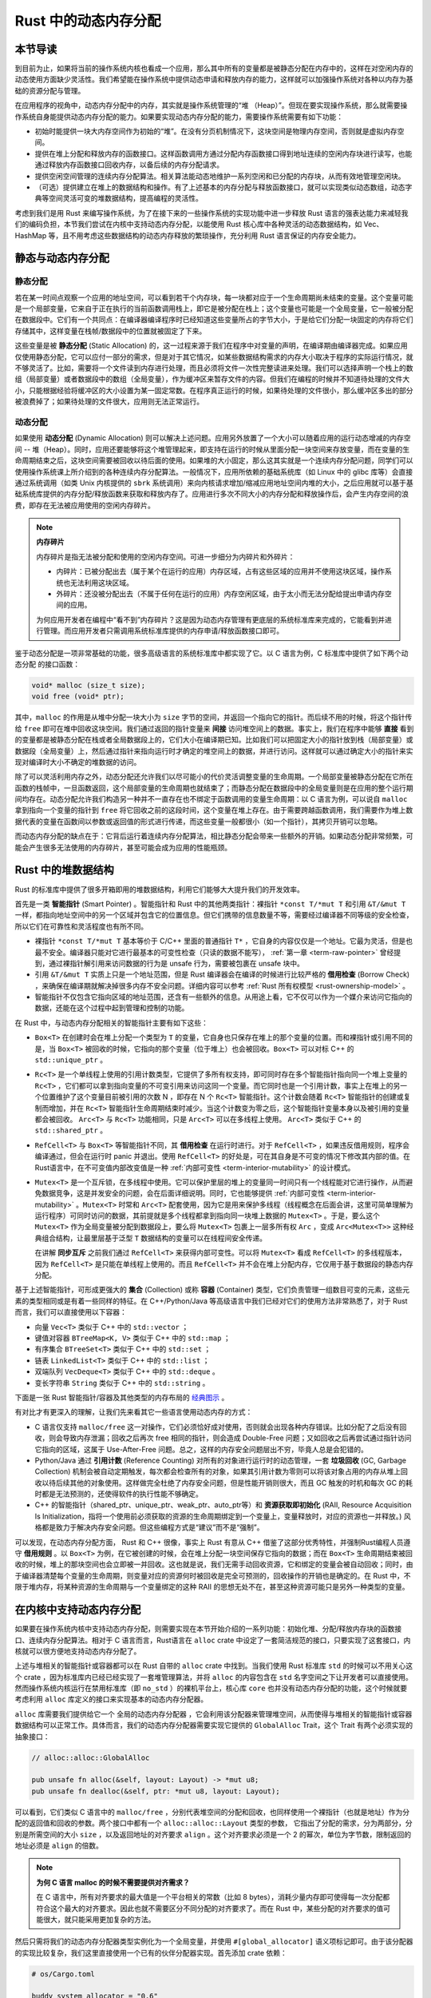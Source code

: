 Rust 中的动态内存分配
========================================================


本节导读
--------------------------


到目前为止，如果将当前的操作系统内核也看成一个应用，那么其中所有的变量都是被静态分配在内存中的，这样在对空闲内存的动态使用方面缺少灵活性。我们希望能在操作系统中提供动态申请和释放内存的能力，这样就可以加强操作系统对各种以内存为基础的资源分配与管理。

在应用程序的视角中，动态内存分配中的内存，其实就是操作系统管理的“堆 （Heap）”。但现在要实现操作系统，那么就需要操作系统自身能提供动态内存分配的能力。如果要实现动态内存分配的能力，需要操作系统需要有如下功能：

- 初始时能提供一块大内存空间作为初始的“堆”。在没有分页机制情况下，这块空间是物理内存空间，否则就是虚拟内存空间。
- 提供在堆上分配和释放内存的函数接口。这样函数调用方通过分配内存函数接口得到地址连续的空闲内存块进行读写，也能通过释放内存函数接口回收内存，以备后续的内存分配请求。
- 提供空闲空间管理的连续内存分配算法。相关算法能动态地维护一系列空闲和已分配的内存块，从而有效地管理空闲块。
- （可选）提供建立在堆上的数据结构和操作。有了上述基本的内存分配与释放函数接口，就可以实现类似动态数组，动态字典等空间灵活可变的堆数据结构，提高编程的灵活性。

考虑到我们是用 Rust 来编写操作系统，为了在接下来的一些操作系统的实现功能中进一步释放 Rust 语言的强表达能力来减轻我们的编码负担，本节我们尝试在内核中支持动态内存分配，以能使用 Rust 核心库中各种灵活的动态数据结构，如 Vec、HashMap 等，且不用考虑这些数据结构的动态内存释放的繁琐操作，充分利用 Rust 语言保证的内存安全能力。

静态与动态内存分配
----------------------------------------------


静态分配
^^^^^^^^^^^^^^^^^^^^^^^^^


若在某一时间点观察一个应用的地址空间，可以看到若干个内存块，每一块都对应于一个生命周期尚未结束的变量。这个变量可能是一个局部变量，它来自于正在执行的当前函数调用栈上，即它是被分配在栈上；这个变量也可能是一个全局变量，它一般被分配在数据段中。它们有一个共同点：在编译器编译程序时已经知道这些变量所占的字节大小，于是给它们分配一块固定的内存将它们存储其中，这样变量在栈帧/数据段中的位置就被固定了下来。

.. _term-static-allocation:

这些变量是被 **静态分配** (Static Allocation) 的，这一过程来源于我们在程序中对变量的声明，在编译期由编译器完成。如果应用仅使用静态分配，它可以应付一部分的需求，但是对于其它情况，如某些数据结构需求的内存大小取决于程序的实际运行情况，就不够灵活了。比如，需要将一个文件读到内存进行处理，而且必须将文件一次性完整读进来处理。我们可以选择声明一个栈上的数组（局部变量）或者数据段中的数组（全局变量），作为缓冲区来暂存文件的内容。但我们在编程的时候并不知道待处理的文件大小，只能根据经验将缓冲区的大小设置为某一固定常数。在程序真正运行的时候，如果待处理的文件很小，那么缓冲区多出的部分被浪费掉了；如果待处理的文件很大，应用则无法正常运行。


动态分配
^^^^^^^^^^^^^^^^^^^^^^^^^


.. _term-dynamic-allocation:

如果使用 **动态分配** (Dynamic Allocation) 则可以解决上述问题。应用另外放置了一个大小可以随着应用的运行动态增减的内存空间 -- 堆（Heap）。同时，应用还要能够将这个堆管理起来，即支持在运行的时候从里面分配一块空间来存放变量，而在变量的生命周期结束之后，这块空间需要被回收以待后面的使用。如果堆的大小固定，那么这其实就是一个连续内存分配问题，同学们可以使用操作系统课上所介绍到的各种连续内存分配算法。一般情况下，应用所依赖的基础系统库（如 Linux 中的 glibc 库等）会直接通过系统调用（如类 Unix 内核提供的 ``sbrk`` 系统调用）来向内核请求增加/缩减应用地址空间内堆的大小，之后应用就可以基于基础系统库提供的内存分配/释放函数来获取和释放内存了。应用进行多次不同大小的内存分配和释放操作后，会产生内存空间的浪费，即存在无法被应用使用的空闲内存碎片。

.. note::

    **内存碎片**

    内存碎片是指无法被分配和使用的空闲内存空间。可进一步细分为内碎片和外碎片：

    - 内碎片：已被分配出去（属于某个在运行的应用）内存区域，占有这些区域的应用并不使用这块区域，操作系统也无法利用这块区域。
    - 外碎片：还没被分配出去（不属于任何在运行的应用）内存空闲区域，由于太小而无法分配给提出申请内存空间的应用。

    为何应用开发者在编程中“看不到”内存碎片？这是因为动态内存管理有更底层的系统标准库来完成的，它能看到并进行管理。而应用开发者只需调用系统标准库提供的内存申请/释放函数接口即可。

鉴于动态分配是一项非常基础的功能，很多高级语言的系统标准库中都实现了它。以 C 语言为例，C 标准库中提供了如下两个动态分配
的接口函数：

.. code-block:: c

    void* malloc (size_t size);
    void free (void* ptr);

其中，``malloc`` 的作用是从堆中分配一块大小为 ``size`` 字节的空间，并返回一个指向它的指针。而后续不用的时候，将这个指针传给 ``free`` 即可在堆中回收这块空间。我们通过返回的指针变量来 **间接** 访问堆空间上的数据。事实上，我们在程序中能够 **直接** 看到的变量都是被静态分配在栈或者全局数据段上的，它们大小在编译期已知。比如我们可以把固定大小的指针放到栈（局部变量）或数据段（全局变量）上，然后通过指针来指向运行时才确定的堆空间上的数据，并进行访问。这样就可以通过确定大小的指针来实现对编译时大小不确定的堆数据的访问。

除了可以灵活利用内存之外，动态分配还允许我们以尽可能小的代价灵活调整变量的生命周期。一个局部变量被静态分配在它所在函数的栈帧中，一旦函数返回，这个局部变量的生命周期也就结束了；而静态分配在数据段中的全局变量则是在应用的整个运行期间均存在。动态分配允许我们构造另一种并不一直存在也不绑定于函数调用的变量生命周期：以 C 语言为例，可以说自 ``malloc`` 拿到指向一个变量的指针到 ``free`` 将它回收之前的这段时间，这个变量在堆上存在。由于需要跨越函数调用，我们需要作为堆上数据代表的变量在函数间以参数或返回值的形式进行传递，而这些变量一般都很小（如一个指针），其拷贝开销可以忽略。

而动态内存分配的缺点在于：它背后运行着连续内存分配算法，相比静态分配会带来一些额外的开销。如果动态分配非常频繁，可能会产生很多无法使用的内存碎片，甚至可能会成为应用的性能瓶颈。

.. _rust-heap-data-structures:

Rust 中的堆数据结构
------------------------------------------------

Rust 的标准库中提供了很多开箱即用的堆数据结构，利用它们能够大大提升我们的开发效率。

.. _term-smart-pointer:

首先是一类 **智能指针** (Smart Pointer) 。智能指针和 Rust 中的其他两类指针：裸指针 ``*const T/*mut T`` 和引用 ``&T/&mut T`` 一样，都指向地址空间中的另一个区域并包含它的位置信息。但它们携带的信息数量不等，需要经过编译器不同等级的安全检查，所以它们在可靠性和灵活程度也有所不同。

.. _term-borrow-check:

- 裸指针 ``*const T/*mut T`` 基本等价于 C/C++ 里面的普通指针 ``T*`` ，它自身的内容仅仅是一个地址。它最为灵活，但是也最不安全。编译器只能对它进行最基本的可变性检查（只读的数据不能写）， :ref:`第一章 <term-raw-pointer>` 曾经提到，通过裸指针解引用来访问数据的行为是 unsafe 行为，需要被包裹在 unsafe 块中。
- 引用 ``&T/&mut T`` 实质上只是一个地址范围，但是 Rust 编译器会在编译的时候进行比较严格的 **借用检查** (Borrow Check) ，来确保在编译期就解决掉很多内存不安全问题。详细内容可以参考 :ref:`Rust 所有权模型 <rust-ownership-model>` 。
- 智能指针不仅包含它指向区域的地址范围，还含有一些额外的信息。从用途上看，它不仅可以作为一个媒介来访问它指向的数据，还能在这个过程中起到管理和控制的功能。

在 Rust 中，与动态内存分配相关的智能指针主要有如下这些：

- ``Box<T>`` 在创建时会在堆上分配一个类型为 ``T`` 的变量，它自身也只保存在堆上的那个变量的位置。而和裸指针或引用不同的是，当 ``Box<T>`` 被回收的时候，它指向的那个变量（位于堆上）也会被回收。``Box<T>`` 可以对标 C++ 的 ``std::unique_ptr`` 。
- ``Rc<T>`` 是一个单线程上使用的引用计数类型，它提供了多所有权支持，即可同时存在多个智能指针指向同一个堆上变量的 ``Rc<T>`` ，它们都可以拿到指向变量的不可变引用来访问这同一个变量。而它同时也是一个引用计数，事实上在堆上的另一个位置维护了这个变量目前被引用的次数 N ，即存在 N 个 ``Rc<T>`` 智能指针。这个计数会随着 ``Rc<T>`` 智能指针的创建或复制而增加，并在 ``Rc<T>`` 智能指针生命周期结束时减少。当这个计数变为零之后，这个智能指针变量本身以及被引用的变量都会被回收。 ``Arc<T>`` 与 ``Rc<T>`` 功能相同，只是 ``Arc<T>`` 可以在多线程上使用。 ``Arc<T>`` 类似于 C++ 的 ``std::shared_ptr`` 。
- ``RefCell<T>`` 与  ``Box<T>`` 等智能指针不同，其 **借用检查** 在运行时进行。对于 ``RefCell<T>`` ，如果违反借用规则，程序会编译通过，但会在运行时 panic 并退出。使用 ``RefCell<T>`` 的好处是，可在其自身是不可变的情况下修改其内部的值。在Rust语言中，在不可变值内部改变值是一种 :ref:`内部可变性 <term-interior-mutability>` 的设计模式。
- ``Mutex<T>`` 是一个互斥锁，在多线程中使用。它可以保护里层的堆上的变量同一时间只有一个线程能对它进行操作，从而避免数据竞争，这是并发安全的问题，会在后面详细说明。同时，它也能够提供 :ref:`内部可变性 <term-interior-mutability>` 。``Mutex<T>`` 时常和 ``Arc<T>`` 配套使用，因为它是用来保护多线程（线程概念在后面会讲，这里可简单理解为运行程序）可同时访问的数据，其前提就是多个线程都拿到指向同一块堆上数据的 ``Mutex<T>`` 。于是，要么这个 ``Mutex<T>`` 作为全局变量被分配到数据段上，要么将 ``Mutex<T>`` 包裹上一层多所有权 ``Arc`` ，变成 ``Arc<Mutex<T>>`` 这种经典组合结构，让最里层基于泛型 ``T`` 数据结构的变量可以在线程间安全传递。

  在讲解 **同步互斥** 之前我们通过 ``RefCell<T>`` 来获得内部可变性。可以将 ``Mutex<T>`` 看成 ``RefCell<T>`` 的多线程版本，
  因为 ``RefCell<T>`` 是只能在单线程上使用的。而且 ``RefCell<T>`` 并不会在堆上分配内存，它仅用于基于数据段的静态内存
  分配。 

.. _term-collection:
.. _term-container:

基于上述智能指针，可形成更强大的 **集合** (Collection) 或称 **容器** (Container) 类型，它们负责管理一组数目可变的元素，这些元素的类型相同或是有着一些同样的特征。在 C++/Python/Java 等高级语言中我们已经对它们的使用方法非常熟悉了，对于 Rust 而言，我们可以直接使用以下容器：

- 向量 ``Vec<T>`` 类似于 C++ 中的 ``std::vector`` ；
- 键值对容器 ``BTreeMap<K, V>`` 类似于 C++ 中的 ``std::map`` ；
- 有序集合 ``BTreeSet<T>`` 类似于 C++ 中的 ``std::set`` ；
- 链表 ``LinkedList<T>`` 类似于 C++ 中的 ``std::list`` ；
- 双端队列 ``VecDeque<T>`` 类似于 C++ 中的 ``std::deque`` 。
- 变长字符串 ``String`` 类似于 C++ 中的 ``std::string`` 。

下面是一张 Rust 智能指针/容器及其他类型的内存布局的 `经典图示 <https://docs.google.com/presentation/d/1q-c7UAyrUlM-eZyTo1pd8SZ0qwA_wYxmPZVOQkoDmH4/edit#slide=id.p>`_ 。

.. image:: rust-containers.png

有对比才有更深入的理解，让我们先来看其它一些语言使用动态内存的方式：

.. _term-reference-counting:
.. _term-garbage-collection:

- C 语言仅支持 ``malloc/free`` 这一对操作，它们必须恰好成对使用，否则就会出现各种内存错误。比如分配了之后没有回收，则会导致内存泄漏；回收之后再次 free 相同的指针，则会造成 Double-Free 问题；又如回收之后再尝试通过指针访问它指向的区域，这属于 Use-After-Free 问题。总之，这样的内存安全问题层出不穷，毕竟人总是会犯错的。
- Python/Java 通过 **引用计数** (Reference Counting) 对所有的对象进行运行时的动态管理，一套 **垃圾回收** (GC, Garbage Collection) 机制会被自动定期触发，每次都会检查所有的对象，如果其引用计数为零则可以将该对象占用的内存从堆上回收以待后续其他的对象使用。这样做完全杜绝了内存安全问题，但是性能开销则很大，而且 GC 触发的时机和每次 GC 的耗时都是无法预测的，还使得软件的执行性能不够确定。
- C++ 的智能指针（shared_ptr、unique_ptr、weak_ptr、auto_ptr等）和 **资源获取即初始化** (RAII, Resource Acquisition Is Initialization，指将一个使用前必须获取的资源的生命周期绑定到一个变量上，变量释放时，对应的资源也一并释放。) 风格都是致力于解决内存安全问题。但这些编程方式是“建议”而不是“强制”。

可以发现，在动态内存分配方面， Rust 和 C++ 很像，事实上 Rust 有意从 C++ 借鉴了这部分优秀特性，并强制Rust编程人员遵守 **借用规则** 。以 ``Box<T>`` 为例，在它被创建的时候，会在堆上分配一块空间保存它指向的数据；而在 ``Box<T>`` 生命周期结束被回收的时候，堆上的那块空间也会立即被一并回收。这也就是说，我们无需手动回收资源，它和绑定的变量会被自动回收；同时，由于编译器清楚每个变量的生命周期，则变量对应的资源何时被回收是完全可预测的，回收操作的开销也是确定的。在 Rust 中，不限于堆内存，将某种资源的生命周期与一个变量绑定的这种 RAII 的思想无处不在，甚至这种资源可能只是另外一种类型的变量。

.. _term-raii:

在内核中支持动态内存分配
--------------------------------------------------------

如果要在操作系统内核中支持动态内存分配，则需要实现在本节开始介绍的一系列功能：初始化堆、分配/释放内存块的函数接口、连续内存分配算法。相对于 C 语言而言，Rust语言在 ``alloc`` crate 中设定了一套简洁规范的接口，只要实现了这套接口，内核就可以很方便地支持动态内存分配了。

上述与堆相关的智能指针或容器都可以在 Rust 自带的 ``alloc`` crate 中找到。当我们使用 Rust 标准库 ``std`` 的时候可以不用关心这个 crate ，因为标准库内已经已经实现了一套堆管理算法，并将 ``alloc`` 的内容包含在 ``std`` 名字空间之下让开发者可以直接使用。然而操作系统内核运行在禁用标准库（即 ``no_std`` ）的裸机平台上，核心库 ``core`` 也并没有动态内存分配的功能，这个时候就要考虑利用 ``alloc`` 库定义的接口来实现基本的动态内存分配器。 

``alloc`` 库需要我们提供给它一个 ``全局的动态内存分配器`` ，它会利用该分配器来管理堆空间，从而使得与堆相关的智能指针或容器数据结构可以正常工作。具体而言，我们的动态内存分配器需要实现它提供的 ``GlobalAlloc`` Trait，这个 Trait 有两个必须实现的抽象接口：

.. code-block:: rust
    
    // alloc::alloc::GlobalAlloc

    pub unsafe fn alloc(&self, layout: Layout) -> *mut u8;
    pub unsafe fn dealloc(&self, ptr: *mut u8, layout: Layout);

可以看到，它们类似 C 语言中的 ``malloc/free`` ，分别代表堆空间的分配和回收，也同样使用一个裸指针（也就是地址）作为分配的返回值和回收的参数。两个接口中都有一个 ``alloc::alloc::Layout`` 类型的参数， 它指出了分配的需求，分为两部分，分别是所需空间的大小 ``size`` ，以及返回地址的对齐要求 ``align`` 。这个对齐要求必须是一个 2 的幂次，单位为字节数，限制返回的地址必须是 ``align`` 的倍数。

.. note::

    **为何 C 语言 malloc 的时候不需要提供对齐需求？**

    在 C 语言中，所有对齐要求的最大值是一个平台相关的常数（比如 8 bytes），消耗少量内存即可使得每一次分配都符合这个最大的对齐要求。因此也就不需要区分不同分配的对齐要求了。而在 Rust 中，某些分配的对齐要求的值可能很大，就只能采用更加复杂的方法。

然后只需将我们的动态内存分配器类型实例化为一个全局变量，并使用 ``#[global_allocator]`` 语义项标记即可。由于该分配器的实现比较复杂，我们这里直接使用一个已有的伙伴分配器实现。首先添加 crate 依赖：

.. code-block:: toml

    # os/Cargo.toml

    buddy_system_allocator = "0.6"

接着，需要引入 ``alloc`` 库的依赖，由于它算是 Rust 内置的 crate ，我们并不是在 ``Cargo.toml`` 中进行引入，而是在 ``main.rs`` 中声明即可：

.. code-block:: rust

    // os/src/main.rs

    extern crate alloc;

然后，根据 ``alloc`` 留好的接口提供全局动态内存分配器：

.. code-block:: rust
    :linenos:

    // os/src/mm/heap_allocator.rs

    use buddy_system_allocator::LockedHeap;
    use crate::config::KERNEL_HEAP_SIZE;

    #[global_allocator]
    static HEAP_ALLOCATOR: LockedHeap = LockedHeap::empty();

    static mut HEAP_SPACE: [u8; KERNEL_HEAP_SIZE] = [0; KERNEL_HEAP_SIZE];

    pub fn init_heap() {
        unsafe {
            HEAP_ALLOCATOR
                .lock()
                .init(HEAP_SPACE.as_ptr() as usize, KERNEL_HEAP_SIZE);
        }
    }

- 第 7 行，我们直接将 ``buddy_system_allocator`` 中提供的 ``LockedHeap`` 实例化成一个全局变量，并使用 ``alloc`` 要求的 ``#[global_allocator]`` 语义项进行标记。注意 ``LockedHeap`` 已经实现了 ``GlobalAlloc`` 要求的抽象接口了。
- 第 11 行，在使用任何 ``alloc`` 中提供的堆数据结构之前，我们需要先调用 ``init_heap`` 函数来给我们的全局分配器一块内存用于分配。在第 9 行可以看到，这块内存是一个 ``static mut`` 且被零初始化的字节数组，位于内核的 ``.bss`` 段中。 ``LockedHeap`` 也是一个被互斥锁 ``Mutex<T>`` 保护的类型，在对它任何进行任何操作之前都要先获取锁以避免其他线程同时对它进行操作导致数据竞争。然后，调用 ``init`` 方法告知它能够用来分配的空间的起始地址和大小即可。

我们还需要处理动态内存分配失败的情形，在这种情况下我们直接 panic ：

.. code-block:: rust

  // os/src/main.rs

  #![feature(alloc_error_handler)]

  // os/src/mm/heap_allocator.rs

  #[alloc_error_handler]
  pub fn handle_alloc_error(layout: core::alloc::Layout) -> ! {
      panic!("Heap allocation error, layout = {:?}", layout);
  }

最后，让我们尝试一下动态内存分配吧！感兴趣的同学可以在 ``rust_main`` 中尝试调用下面的 ``heap_test`` 函数（调用 ``heap_test()`` 前要记得先调用 ``init_heap()`` ）。

.. code-block:: rust
    :linenos:

    // os/src/mm/heap_allocator.rs

    #[allow(unused)]
    pub fn heap_test() {
        use alloc::boxed::Box;
        use alloc::vec::Vec;
        extern "C" {
            fn sbss();
            fn ebss();
        }
        let bss_range = sbss as usize..ebss as usize;
        let a = Box::new(5);
        assert_eq!(*a, 5);
        assert!(bss_range.contains(&(a.as_ref() as *const _ as usize)));
        drop(a);
        let mut v: Vec<usize> = Vec::new();
        for i in 0..500 {
            v.push(i);
        }
        for i in 0..500 {
            assert_eq!(v[i], i);
        }
        assert!(bss_range.contains(&(v.as_ptr() as usize)));
        drop(v);
        println!("heap_test passed!");
    }

其中分别使用智能指针 ``Box<T>`` 和向量 ``Vec<T>`` 在堆上分配数据并管理它们，通过 ``as_ref`` 和 ``as_ptr`` 方法可以分别看到它们指向的数据的位置，能够确认它们的确在位于 ``.bss`` 段的堆上。

.. note::

    本节部分内容参考自 `BlogOS 的相关章节 <https://os.phil-opp.com/heap-allocation/>`_ 。